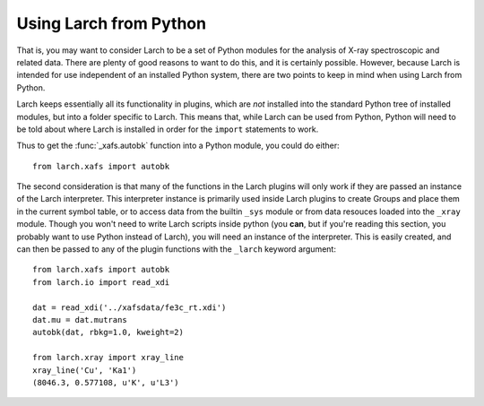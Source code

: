 .. _frompython_section:


Using Larch from Python
===================================


That is, you may want to consider Larch to be a set of Python modules for
the analysis of X-ray spectroscopic and related data.  There are plenty of
good reasons to want to do this, and it is certainly possible.  However,
because Larch is intended for use independent of an installed Python
system, there are two points to keep in mind when using Larch from Python.


Larch keeps essentially all its functionality in plugins, which are
*not* installed into the standard Python tree of installed modules, but
into a folder specific to Larch.  This means that, while Larch can be used
from Python, Python will need to be told about where Larch is installed in
order for the ``import`` statements to work.

.. module:: larch

Thus to get the :func:`_xafs.autobk` function into a Python module, you
could do either::

    from larch.xafs import autobk


The second consideration is that many of the functions in the Larch plugins
will only work if they are passed an instance of the Larch interpreter.
This interpreter instance is primarily used inside Larch plugins to create
Groups and place them in the current symbol table, or to access
data from the builtin ``_sys`` module  or from data resouces loaded into
the ``_xray`` module.
Though you won't need to write Larch scripts inside
python (you **can**, but if you're reading this section, you probably want
to use Python instead of Larch), you will need an instance of the
interpreter.  This is easily created, and can then be passed to any of the
plugin functions with the ``_larch`` keyword argument::

    from larch.xafs import autobk
    from larch.io import read_xdi

    dat = read_xdi('../xafsdata/fe3c_rt.xdi')
    dat.mu = dat.mutrans
    autobk(dat, rbkg=1.0, kweight=2)

    from larch.xray import xray_line
    xray_line('Cu', 'Ka1')
    (8046.3, 0.577108, u'K', u'L3')
